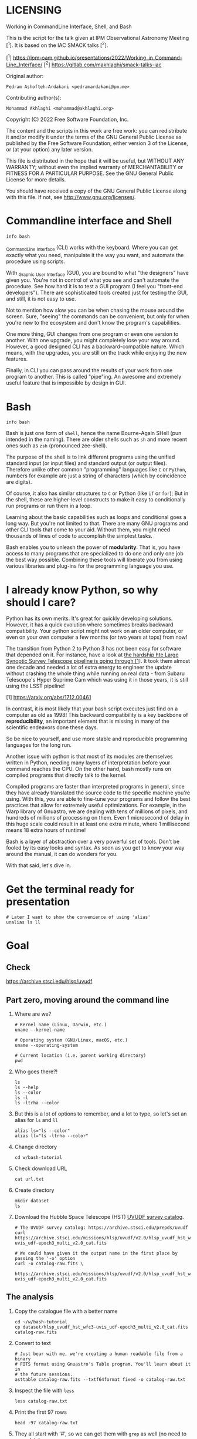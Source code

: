 * LICENSING

Working in CommandLine Interface, Shell, and Bash

This is the script for the talk given at IPM Observational Astronomy
Meeting [^1]. It is based on the IAC SMACK talks [^2].

[^1] https://ipm-oam.github.io/presentations/2022/Working_in_Command-Line_Interface/
[^2] https://gitlab.com/makhlaghi/smack-talks-iac

Original author:
  : Pedram Ashofteh-Ardakani <pedramardakani@pm.me>
Contributing author(s):
  : Mohammad Akhlaghi <mohammad@akhlaghi.org>
Copyright (C) 2022 Free Software Foundation, Inc.

The content and the scripts in this work are free work: you can
redistribute it and/or modify it under the terms of the GNU General
Public License as published by the Free Software Foundation, either
version 3 of the License, or (at your option) any later version.

This file is distributed in the hope that it will be useful, but WITHOUT
ANY WARRANTY; without even the implied warranty of MERCHANTABILITY or
FITNESS FOR A PARTICULAR PURPOSE.  See the GNU General Public License for
more details.

You should have received a copy of the GNU General Public License along
with this file. If not, see <http://www.gnu.org/licenses/>.

* Commandline interface and Shell

  : info bash

  _C_ommand_L_ine _I_nterface (CLI) works with the keyboard.
  Where you can get exactly what you need, manipulate it the way you want, and automate the procedure using scripts.

  With _G_raphic _U_ser _I_nterface (GUI), you are bound to what "the designers" have given you.
  You're not in control of what you see and can't automate the procedure.
  See how hard it is to test a GUI program (I feel you "front-end developers").
  There are sophisticated tools created just for testing the GUI, and still, it is not easy to use.

  Not to mention how slow you can be when chasing the mouse around the screen.
  Sure, "seeing" the commands can be convenient, but only for when you're new to the ecosystem and don't know the program's capabilities.

  One more thing, GUI changes from one program or even one version to another.
  With one upgrade, you might completely lose your way around.
  However, a good designed CLI has a backward-compatible nature.
  Which means, with the upgrades, you are still on the track while enjoying the new features.

  Finally, in CLI you can pass around the results of your work from one program to another.
  This is called "pipe"ing.
  An awesome and extremely useful feature that is impossible by design in GUI.

* Bash

  : info bash

  Bash is just one form of =shell=, hence the name Bourne-Again SHell (pun intended in the naming).
  There are older shells such as =sh= and more recent ones such as =zsh= (pronounced zee-shell).

  The purpose of the shell is to link different programs using the unified standard input (or input files) and standard output (or output files).
  Therefore unlike other common "programming" languages like =C= or =Python=, numbers for example are just a string of characters (which by coincidence are digits).

  Of course, it also has similar structures to =C= or Python (like =if= or =for=);
  But in the shell, these are higher-level constructs to make it easy to conditionally run programs or run them in a loop.

  Learning about the basic capabilities such as loops and conditional goes a long way.
  But you're not limited to that.
  There are many GNU programs and other CLI tools that come to your aid.
  Without them, you might need thousands of lines of code to accomplish the simplest tasks.

  Bash enables you to unleash the power of *modularity*.
  That is, you have access to many programs that are specialized to do one and only one job the best way possible.
  Combining these tools will liberate you from using various libraries and plug-ins for the programming language you use.

* I already know Python, so why should I care?

  Python has its own merits.
  It's great for quickly developing solutions.
  However, it has a quick evolution where sometimes breaks backward compatibility.
  Your python script might not work on an older computer, or even on your own computer a few months (or two years at tops) from now!

  The transition from Python 2 to Python 3 has not been easy for software that depended on it.
  For instance, have a look at [[https://arxiv.org/abs/1712.00461][the hardship hte Large Synoptic Survey Telescope pipeline is going through [1]]].
  It took them almost one decade and needed a lot of extra energy to engineer the update without crashing the whole thing while running on real data - from Subaru Telescope's Hyper Suprime Cam which was using it in those years, it is
still using the LSST pipeline!

  [1] https://arxiv.org/abs/1712.00461

  In contrast, it is most likely that your bash script executes just find on a computer as old as 1998!
  This backward compatibility is a key backbone of *reproducibility*, an important element that is missing in many of the scientific endeavors done these days.

  So be nice to yourself, and use more stable and reproducible programming languages for the long run.

  Another issue with python is that most of its modules are themselves written in Python, needing many layers of interpretation before your command reaches the CPU.
  On the other hand, bash mostly runs on compiled programs that directly talk to the kernel.

  Compiled programs are faster than interpreted programs in general, since they have already translated the source code to the specific machine you're using.
  With this, you are able to fine-tune your programs and follow the best practices that allow for extremely useful optimizations.
  For example, in the Warp library of Gnuastro, we are dealing with tens of millions of pixels, and hundreds of millions of processing on them.
  Even 1 microsecond of delay in this huge scale could result in at least one extra minute, where 1 millisecond means 18 extra hours of runtime!

  Bash is a layer of abstraction over a very powerful set of tools.
  Don't be fooled by its easy looks and syntax.
  As soon as you get to know your way around the manual, it can do wonders for you.

  With that said, let's dive in.

* Get the terminal ready for presentation

  : # Later I want to show the convenience of using 'alias'
  : unalias ls ll

* Goal

** Check

https://archive.stsci.edu/hlsp/uvudf

** Part zero, moving around the command line

1. Where are we?

   : # Kernel name (Linux, Darwin, etc.)
   : uname --kernel-name

   : # Operating system (GNU/Linux, macOS, etc.)
   : uname --operating-system

   : # Current location (i.e. parent working directory)
   : pwd

2. Who goes there?!

   : ls
   : ls --help
   : ls --color
   : ls -l
   : ls -ltrha --color

3. But this is a lot of options to remember, and a lot to type, so let's set an alias for =ls= and =ll=

   : alias ls="ls --color"
   : alias ll="ls -ltrha --color"

4. Change directory

   : cd w/bash-tutorial

5. Check download URL

   : cat url.txt

6. Create directory

   : mkdir dataset
   : ls

7. Download the Hubble Space Telescope (HST) [[https://archive.stsci.edu/prepds/uvudf][UVUDF survey catalog]].

   : # The UVUDF survey catalog: https://archive.stsci.edu/prepds/uvudf
   : curl https://archive.stsci.edu/missions/hlsp/uvudf/v2.0/hlsp_uvudf_hst_wfc3-uvis_udf-epoch3_multi_v2.0_cat.fits

   : # We could have given it the output name in the first place by passing the '-o' option
   : curl -o catalog-raw.fits \
   :      https://archive.stsci.edu/missions/hlsp/uvudf/v2.0/hlsp_uvudf_hst_wfc3-uvis_udf-epoch3_multi_v2.0_cat.fits

** The analysis

1. Copy the catalogue file with a better name

   : cd ~/w/bash-tutorial
   : cp dataset/hlsp_uvudf_hst_wfc3-uvis_udf-epoch3_multi_v2.0_cat.fits catalog-raw.fits

2. Convert to text

   : # Just bear with me, we're creating a human readable file from a binary
   : # FITS format using Gnuastro's Table program. You'll learn about it in
   : # the future sessions.
   : asttable catalog-raw.fits --txtf64format fixed -o catalog-raw.txt

3. Inspect the file with =less=

   : less catalog-raw.txt

4. Print the first 97 rows

   : head -97 catalog-raw.txt

5. They all start with '#', so we can get them with =grep= as well (no need to speculate)

   : # Contains the word 'Column' (case sensitive)
   : grep Column catalog-raw.txt

   : # Use the --color option to see the matches
   : grep --color Column catalog-raw.txt

   : # Or make it case insensitive
   : grep -i column catalog-raw.txt

   Note that simply writing # would return an error since the pound sign has a special meaning: "comment".
   Comments are lines that are ignored by the command line.
   So what actually happens, is that bash ignores whatever comes right after the pound sign.
   To avoid that, we're sandwiching the '#' with single quotes.
   This might happen when you're looking for non-alphabetic characters as they might have special meanings.
   Be careful and sandwich them between 'single quotes'.

   : # Bad form
   : grep # catalog-raw.txt

   : # Correct form
   : grep -e '#' catalog-raw.txt

   : # [Advanced] use regex to say lines that start with the pound sign '#'
   : # (read more about Regular expressions in grep manual).
   : grep -e '^#' catalog-raw.txt

6. Now write that to a new file, and write the body to another file as well

   : grep -e  '^#' catalog-raw.txt > header.txt
   : grep -ve '^#' catalog-raw.txt > data.txt

7. Let's check the header again, this time with =more= and =cat=

   : cat header.txt
   : more header.txt
   : less header.txt

   Note that if we don't add the =.txt= extension, nothing bad happens!
   The computer doesn't care!
   It knows what these files contain.
   It's only for us humans, and also, they can be helful when categorizing files.
   Wanna try? See:

   : file header.txt
   : file catalog-raw.fits

8. The data has many occurances of =-99= and =99= which are intented to be values that are not actually available.
   But having numbers can ruin our statistics without failing (which is a logical error, the nastiest kind of error).
   So let's replace them with =nan= as in 'Not a Number':

   : # See that the -99 are replaced with nan
   : sed -e's/ -99 / nan /g' data.txt

   : # But we need to store this data somewhere, also, we need to replace
   : # 99 and the floating point -99.0000000000000 (and the positive number)
   : # as well! So let's combine all of these criteria inside one 'sed' call
   : sed -e's/ -\?99 / nan /g' -e's/ -\?99.0*0 / nan /g' \
   :     data.txt > catalog.txt

9. Now, let's say we need to extract the spectroscopic redshifts denoted by SPECZ from the raw catalog.
   First, we'd have to figure out the column number.
   But instead of scrolling through the 97 columns, let's just =grep= it!

   : # Note that order of the options could matter, in this case, it doesn't.
   : grep SPECZ header.txt

   : # Let's put it in a new file
   : grep -i 'specz ' header.txt > select.txt

   : # Check available filters
   : grep -i mag_ header.txt

   : # Let's get the 435 filter as well
   : grep -i mag_f435w header.txt

   : # Suppose there's a lot of them and we can't just remember them. Let's
   : # put it in a new file for later reference:
   : grep -i mag_f435w header.txt > select.txt

   : # BUT WAIT! It just overrites the file! So we'd have to append it with >>
   : rm select.txt
   : grep -i ' id '      header.txt >  select.txt
   : grep -i ' specz '   header.txt >> select.txt
   : grep -i 'mag_f435w' header.txt >> select.txt
   : grep -i 'mag_f606w' header.txt >> select.txt
   : grep -i 'mag_f775w' header.txt >> select.txt

   How can we show them at the same time? Use the pipe =|= character.
   Since it is a special character, we need to escape it with slash =\=:

   : grep -i -e'mag_f435\|mag_f606' header.txt

   Feeling bad about all the new information?
   You can get all of the information from here:

   : info grep

10. How about putting some colors in a separate file?
    Even better, let's do some arithmetic over them simultaneously!

    : awk '{print $1}' catalog.txt

    : # [Advanced] We actually didn't need to put the data in a separate file
    : # just to use AWK easier. AWK takes regex as well. For example:
    : awk '!/^#/{print $1}' catalog-raw.txt > catalog.txt
    : less catalog.txt

    See how the _regex_ seems similar in both =grep= and =awk=?
    This happens a lot.
    So when you learn a concept, usually it applies to other programs as well.
    Especially the GNU family.

    : # Get the ID, SPECZ, F435W, F606W, F775W. We want ID so we can identify
    : # the final results for later use
    : cat select.txt
    : awk '{print $1, $94, $10, $11, $12}' catalog.txt

    : # But I don't want to see all of them, just the last line would
    : # suffice. How can we use "tail" here? Use the pipe "|"!
    : awk '{print $1, $94, $10, $11, $12}' catalog.txt | tail -1

    : # Let's calculate F435W-F775W to estimate "color"
    : awk '{print $1, $94, $10, $11, $12, $10-$12}' catalog.txt | tail -1
    : awk '{print $1, $94, $10, $11, $12, $10-$12}' catalog.txt > magnitudes.txt

11. Now select the reddest objects

    : # We're saying where 6th column is greater than 3, print it (default
    : # behavior)
    : awk '$6>3' magnitudes.txt

    : # Explicitely saying print all columns (that's $0)
    : awk '$6>3 {print $0}' magnitudes.txt

    : # Only their ID and SPECZ
    : awk '$6>3 {print $1, $2}' magnitudes.txt

    : # Save them in a file
    : awk '$6>3' magnitudes.txt > reddest.txt

    But it has lots of 'nan' values, let's filter them out as well:

    : # Add conditions, also, "nan" is a string, so sandwich it between
    : # double quotations. In AWK, single quotations have special meaning, it
    : # shows the start and stop of the commands, so let's be nice and not
    : # confuse it.
    : awk '$6>3 && $2!="nan"' magnitudes.txt

    It is OK, let's put it in another catalog:

    : awk '$6>3 && $2!="nan"' magnitudes.txt > reddest-with-z.txt

12. Count how many objects we've got so far:

    : # Use word count
    : wc reddest-with-z.txt

    : # Also, open the help and check the options
    : wc --help

    : # Now check lines, characters, etc. for demo
    : wc -l reddest-with-z.txt

    : # Compare with previous catalog
    : wc -l magnitudes.txt

13. Now let's sort by SPECZ in ascending order

    : sort -nk2 reddest-with-z.txt

14. How do we get the object with the max redshift?

    : sort -nk2 reddest-with-z.txt | tail -1

15. What is its value?

    : sort -nk2 reddest-with-z.txt | tail -1 | awk '{print $2}'

16. We only need 3 decimals:

    : sort -nk2 reddest-with-z.txt | tail -1 | awk '{printf "%.3f\n", $2}'

17. Sneak peak at Gnuastro's Table program:

    : # Bug in table range! I used grep since the '--range=SPECZ,-98,98'
    : # printed the '99' values as well!
    : asttable catalog-raw.fits -cID,SPECZ,10,11,12,'arith $10 $12 -' --sort=SPECZ \
    : | asttable  --range=6,3:inf --txtf64format fixed \
    : | grep -ve' -\?99.0*0 '

** Variables

1. Let's say we'd want a random floating point number as the last column when we're creating mock galaxies, etc.
   How do we create random numbers?

   First we'd need to learn about regualr and special variables, how do we get or set them?
   There are rules for that:

   - Start with characters (case sensitive), and to split, use the underscore "_" character:

     : foo=1
     : Foo=2
     : echo $foo
     : echo $Foo
     : 2a=5
     : # We get an error here!
     : response="YAY!"
     : echo $response
     : echo "$USER: is this fun?"
     : echo "audience: $response"

2. Simple arithmetic, only works with integers NOT floating points!

   : echo $(( 5+12 ))
   : echo $(( $foo+$Foo ))

   : # Put this into another variable
   : bar=3
   : baz=17
   : foo=$(( $bar+$baz ))
   : echo $foo
   : echo "Variable foo is: $foo"

3. How do I deal with floating point arithmetic you say? Use AWK ;-)

   : echo | awk '{print 1.2 * 10}'

4. Random numbers

   : echo $RANDOM

5. How do I know this? Cheating of course:

   : # Go to 'Shell Variables' section and find RANDOM, show the bounds which
   : # is the range from '0' up to '32767'
   : info bash

   Notice that the internal variables are in all caps.
   Using ALLCAPS variable names are discouraged since you might accidentally overwrite a critical shell variable!
   So please just use lower case variable names.

   : echo $PWD
   : echo $USER
   : echo $PATH
   : echo $PS1
   : PS1="\[\033[01;35m\]OAM$ \[\033[00m\]"

   : # Also, you can check all the special variables using 'export'
   : export

6. Random number up to 100

   : echo $(( $RANDOM%100 ))

7. Now let's use =awk= to add a column of random numbers

   : awk '{print $0}' reddest-with-z.txt
   : awk '{print $0, rand()}' reddest-with-z.txt

   : # If we run it again, you can see that the random numbers are actually
   : # the same! This is because AWK uses the same random-seed. This is to
   : # make random numbers 'reproducible'. If you want to actually change the
   : # random number for every execution, you must change the random-seed
   : awk '{print $0, rand()}' reddest-with-z.txt
   : awk 'BEGIN{srand('$RANDOM')}{print $0, rand()}' reddest-with-z.txt

   : # Now test it again
   : awk 'BEGIN{srand('$RANDOM')}{print $0, rand()}' reddest-with-z.txt
   : awk 'BEGIN{srand('$RANDOM')}{print $0, rand()}' reddest-with-z.txt
   : awk 'BEGIN{srand('$RANDOM')}{print $0, rand()}' reddest-with-z.txt

   : # It Changes! Now let's format the numbers so we can read them
   : # easily. Let's say we are only interested in ID, SPECZ, and the random
   : # number
   : awk 'BEGIN{srand('$RANDOM')} \
   :      {printf "%-8d%-10.3f%-10.3f\n", $1, $2, rand()}' \
   :     reddest-with-z.txt

** Conditional

1. The holy =if=

   : # Simple
   : if [ 5 -gt 2 ]; then echo "Duh"; else echo "Seriously?"; fi

   : # Now use a variable
   : x=$RANDOM; if [ $x -gt 16000 ]; then echo "TOPHALF :-D $x"; else echo "BOTTOMHALF :-( $x"; fi

   : # You could also checking if a file exists, a string is matched,
   : # etc. Where to get the info? The info! Open bash and search for
   : # 'conditional constructs'.
   : info bash

** Loop

1. The =while= loop

   : # Just print the ID and Spectroscopic redshift
   : cat magnitudes.txt | while read -r id z rest_of_line ; \
   :                            do echo "Object $id redshift $z"; done

   : # Now put each value in its own file!
   : mkdir sample
   : ls
   : cat magnitudes.txt | while read -r id z rest; \
   :                            do echo "$id $z" > sample/$id.txt; done

   : # Similarly you can achieve the same with AWK
   : rm sample/*
   : ls sample/
   : awk '{print $1, $2 > "sample/"$1".txt"}' magnitudes.txt

2. The =for= loop

   Set the index and the iterable:

   : # My Very Educated Mom Just Served Us Nine Pizzas
   : for planet in Mars Venus Earth Mercury; do echo "Hi $planet"; done

   : # Or even list the files here
   : for f in $(ls); do echo "file: $f"; done

   : # BEWARE of white space in filenames as well! It's a good practice to
   : # use dash '-' instead of white space.

   Now let's print a sequence, using ... =seq=!

   : seq 5
   : seq 10
   : seq 5 10
   : seq 5 0.5 10

   Again, in the for loop:

   : for i in $(seq 5); do echo "Galaxy $i"; done

   Now check for some ids in the samples

   : for i in $(seq 20); do echo "Sample $i" ; cat sample/$i.txt ; done

   Some samples did not exist!
   Let's check for their existance first and then print the details

   : for i in $(seq 20); do if [ -f sample/$i.txt ]; then echo "Sample $i" ; cat sample/$i.txt ; fi; done

** Package

   Let's say now you've done some analysis and you'd like to archive it or send to a colleague.
   Instead of just sending it in its big size, you can compress it to prevent wasting space on the disk!

   : # Check the initial size
   : ls -lh catalog-raw.txt
   : du -h catalog-raw.txt

   : # Compress and check again
   : gzip catalog-raw.txt
   : ls -lh

   : # De-compress
   : gunzip catalog-raw.txt.gz

   How about all the files we just created?
   Let's put them into a tarball so it becomes a single file

   : tar -cvf my-discovery.tar *.txt
   : mkdir unpack
   : cd unpack
   : tar -xf ../my-discovery.tar

   As you've already guessed, this can be compressed as well

   : cd ..
   : file my-discovery.tar
   : gzip my-discovery.tar
   : file my-discovery.tar.gz
   : ls -lh *.gz

   Or all in one command

   : # Remove the previous compressed tarball
   : rm my-discovery.tar.gz

   : # Create a new compressed tarball in one command
   : tar -xvaf my-discovery.tar.gz *.txt
   : ls -lh *.gz

** History

   Now this is how =bash= figures out what was the last command!

   : history

   Now check how many times we've called =awk=

   : history | grep awk
   : history | grep awk | wc -l
   : history | grep awk > hist-awk.txt

   You can even search inside when you're on the CLI using =Ctrl+r=

   : Ctrl+r <part of the command>
   : Ctrl+r asttable

** Where to get the documents?

   : man awk
   : info awk
   : awk --help

* Outro

  If you've learned nothing, it doesn't matter, take your time and watch the video, or even look for other tutorials.

  Beware of "why shoud I care!? I'm not a programmer!".
  If you're writing a program, you're doing a programmers work.

  Two idioms:

  1. One who has a hammer, sees everything as nails.
  2. Do not reinvent the wheel.

  Physicists are famous for solving complex problems.
  They break down the problem to smaller solvable chunks.

  For instance, you get to where you must calculate an irregular area.
  The physicist's art is done.
  Now you must figure out the answer with mathematics.
  An expert has invented a solution already.
  You know how to calculate the area of a simple rectangle!
  Divide it to infinitesimal parts and integrate over it!
  Remember: you're not a mathematician, probably not one who can derive all formulas from scratch anyway!
  But you're using the tools.

* Next steps

- Clean coding
